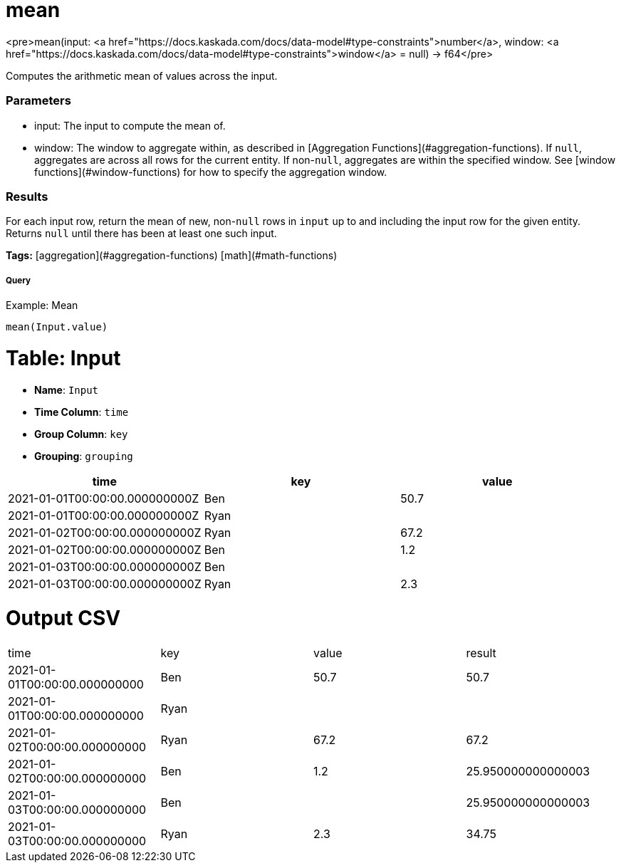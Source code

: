 = mean

<pre>mean(input: <a href="https://docs.kaskada.com/docs/data-model#type-constraints">number</a>, window: <a href="https://docs.kaskada.com/docs/data-model#type-constraints">window</a> = null) -> f64</pre>

Computes the arithmetic mean of values across the input.

### Parameters
* input: The input to compute the mean of.
* window: The window to aggregate within, as described in
[Aggregation Functions](#aggregation-functions). If `null`, aggregates are across all
rows for the current entity. If non-`null`, aggregates are within the specified window.
See [window functions](#window-functions) for how to specify the aggregation window.

### Results
For each input row, return the mean of new, non-`null` rows in `input` up to and
including the input row for the given entity. Returns `null` until there has been
at least one such input.

**Tags:** [aggregation](#aggregation-functions) [math](#math-functions)

.Example: Mean

===== Query
```
mean(Input.value)
```

= Table: Input

* **Name**: `Input`
* **Time Column**: `time`
* **Group Column**: `key`
* **Grouping**: `grouping`

[%header,format=csv]
|===
time,key,value
2021-01-01T00:00:00.000000000Z,Ben,50.7
2021-01-01T00:00:00.000000000Z,Ryan,
2021-01-02T00:00:00.000000000Z,Ryan,67.2
2021-01-02T00:00:00.000000000Z,Ben,1.2
2021-01-03T00:00:00.000000000Z,Ben,
2021-01-03T00:00:00.000000000Z,Ryan,2.3

|===


= Output CSV
[header,format=csv]
|===
time,key,value,result
2021-01-01T00:00:00.000000000,Ben,50.7,50.7
2021-01-01T00:00:00.000000000,Ryan,,
2021-01-02T00:00:00.000000000,Ryan,67.2,67.2
2021-01-02T00:00:00.000000000,Ben,1.2,25.950000000000003
2021-01-03T00:00:00.000000000,Ben,,25.950000000000003
2021-01-03T00:00:00.000000000,Ryan,2.3,34.75

|===

====

